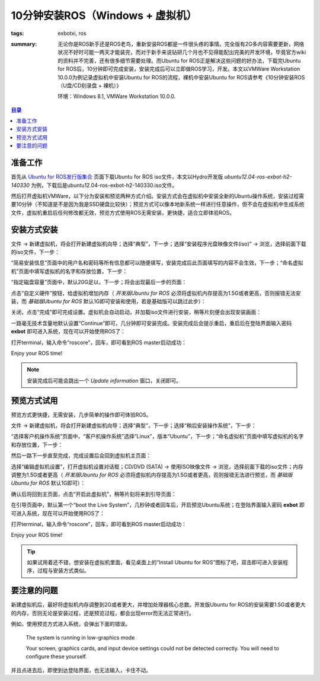 10分钟安装ROS（Windows + 虚拟机）
###################################

:tags: exbotxi, ros
:summary: 无论你是ROS新手还是ROS老鸟，重新安装ROS都是一件很头疼的事情。完全版有2G多内容需要更新，网络状况不好时可能一两天才能装完，而对于新手来说钻研几个月也不见得能配出完美的开发环境，毕竟官方wiki的资料并不完善，还有很多细节需要处理。而Ubuntu for ROS正是解决这些问题的好办法，下载完Ubuntu for ROS后，10分钟即可完成安装，安装完成后可以立即做ROS学习，开发。本文以VMWare Workstation 10.0.0为例记录虚拟机中安装Ubuntu for ROS的流程，裸机中安装Ubuntu for ROS请参考《10分钟安装ROS（U盘/CD刻录盘 + 裸机）》

	环境：Windows 8.1, VMWare Workstation 10.0.0.

.. contents:: 目录

准备工作
============
首先从 `Ubuntu for ROS发行版集合 <http://blog.exbot.net/archives/702>`_ 页面下载Ubuntu for ROS iso文件，本文以Hydro开发版 *ubuntu12.04-ros-exbot-h2-140330* 为例，下载后是ubuntu12.04-ros-exbot-h2-140330.iso文件。

然后打开虚拟机VMWare，以下分为安装和预览两种方式介绍。安装方式会在虚拟机中安装全新的Ubuntu操作系统，安装过程需要10分钟（不知道是不是因为我是SSD硬盘比较快）；预览方式可以像本地新系统一样进行任意操作，但不会在虚拟机中生成系统文件，虚拟机重启后任何修改都无效，预览方式使用ROS无需安装，更快捷，适合立即体验ROS。

安装方式安装
=============
文件 -> 新建虚拟机，将会打开新建虚拟机向导；选择“典型”，下一步；选择“安装程序光盘映像文件(iso)” -> 浏览，选择前面下载的iso文件，下一步：

.. image:: {image}step1.jpg
	:alt: step1

“简易安装信息”页面中的用户名和密码等所有信息都可以随便填写，安装完成后此页面填写的内容不会生效，下一步；“命名虚拟机”页面中填写虚拟机的名字和存放位置，下一步：

.. image:: {image}step2.jpg
	:alt: step2

“指定磁盘容量”页面中，默认20G足以，下一步；将会出现最后一步的页面：

.. image:: {image}step3.jpg
	:alt: step3

点击“自定义硬件”按钮，给虚拟机增加内存（ *开发版Ubuntu for ROS* 必须将虚拟机内存提高为1.5G或者更高，否则报错无法安装，而 *基础版Ubuntu for ROS* 默认1G即可安装和使用，若是基础版可以跳过此步）：

.. image:: {image}step4.jpg
	:alt: step4

关闭，点击“完成”即可完成设置。虚拟机会自动启动，并加载iso文件进行安装，稍等片刻便会出现安装画面：

.. image:: {image}step5.jpg
	:alt: step5

一路毫无技术含量地默认设置“Continue”即可，几分钟即可安装完成。安装完成后会提示重启，重启后在登陆界面输入密码 **exbot** 即可进入系统，现在可以开始使用ROS了：

.. image:: {image}step6.jpg
	:alt: step6

打开terminal，输入命令“roscore”，回车，即可看到ROS master启动成功：

.. image:: {image}step7.jpg
	:alt: step7

Enjoy your ROS time!

.. note:: 安装完成后可能会跳出一个 *Update information* 窗口，关闭即可。

预览方式试用
=============
预览方式更快捷，无需安装，几步简单的操作即可体验ROS。

文件 -> 新建虚拟机，将会打开新建虚拟机向导；选择“典型”，下一步；选择“稍后安装操作系统”，下一步：

.. image:: {image}stepv1.jpg
	:alt: stepv1

“选择客户机操作系统”页面中，“客户机操作系统”选择“Linux”，版本“Ubuntu”，下一步；“命名虚拟机”页面中填写虚拟机的名字和存放位置，下一步：

.. image:: {image}stepv2.jpg
	:alt: stepv2

然后一路下一步直至完成，完成设置后会回到虚拟机主页面：

.. image:: {image}stepv3.jpg
	:alt: stepv3

选择“编辑虚拟机设置”，打开虚拟机设置对话框；CD/DVD (SATA) -> 使用ISO映像文件 -> 浏览，选择前面下载的iso文件；内存调整为1.5G或者更高（ *开发版Ubuntu for ROS* 必须将虚拟机内存提高为1.5G或者更高，否则报错无法进行预览，而 *基础版Ubuntu for ROS* 默认1G即可）：

.. image:: {image}stepv4.jpg
	:alt: stepv4

确认后将回到主页面，点击“开启此虚拟机”，稍等片刻将来到引导页面：

.. image:: {image}stepv5.jpg
	:alt: stepv5

在引导页面中，默认第一个“boot the Live System”，几秒钟或者回车后，开启预览Ubuntu系统；在登陆界面输入密码 **exbot** 即可进入系统，现在可以开始使用ROS了：

.. image:: {image}stepv6.jpg
	:alt: stepv6

打开terminal，输入命令“roscore”，回车，即可看到ROS master启动成功：

.. image:: {image}stepv7.jpg
	:alt: stepv7

Enjoy your ROS time!

.. tip:: 如果试用着还不错，想安装在虚拟机里面，看见桌面上的“Install Ubuntu for ROS”图标了吧，双击即可进入安装程序，过程与安装方式类似。

要注意的问题
==============
新建虚拟机后，最好将虚拟机内存调整到2G或者更大，并增加处理器核心总数。开发版Ubuntu for ROS的安装需要1.5G或者更大的内存，否则无论是安装过程，还是预览过程，都会出现error而无法正常进行。

例如，使用预览方式进入系统，会弹出下面的错误。

	The system is running in low-graphics mode

	Your screen, graphics cards, and input device settings could not be detected correctly. You will need to configure these yourself.

并且点进去后，即使到达登陆界面，也无法输入，卡住不动。
